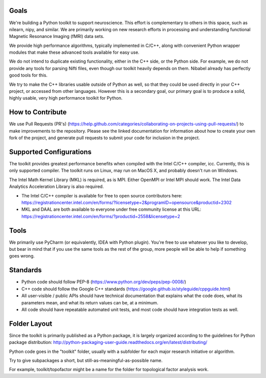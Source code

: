 Goals
=====

We're building a Python toolkit to support neuroscience. This effort is complementary to others in this space, such
as nilearn, nipy, and similar. We are primarily working on new research efforts in processing and understanding functional
Magnetic Resonance Imaging (fMRI) data sets.

We provide high performance algorithms, typically implemented in C/C++, along with convenient Python wrapper modules
that make these advanced tools available for easy use.

We do not intend to duplicate existing functionality, either in the C++ side, or the Python side. For example, we
do not provide any tools for parsing Nifti files, even though our toolkit heavily depends on them. Nibabel already has
perfectly good tools for this.

We try to make the C++ libraries usable outside of Python as well, so that they could be used directly in your C++
project, or accessed from other languages. However this is a secondary goal, our primary goal is to produce a solid,
highly usable, very high performance toolkit for Python.

How to Contribute
=================

We use Pull Requests (PR's) (https://help.github.com/categories/collaborating-on-projects-using-pull-requests/) to make improvements to the repository. Please see the linked documentation for
information about how to create your own fork of the project, and generate pull requests to submit your code for inclusion
in the project.

Supported Configurations
========================

The toolkit provides greatest performance benefits when compiled with the Intel C/C++ compiler, icc. Currently, this is
only supported compiler. The toolkit runs on Linux, may run on MacOS X, and probably doesn't run on Windows.

The Intel Math Kernel Library (MKL) is required, as is MPI. Either OpenMPI or Intel MPI should work.
The Intel Data Analytics Acceleration Library is also required.

* The Intel C/C++ compiler is available for free to open source contributors here: https://registrationcenter.intel.com/en/forms/?licensetype=2&programID=opensource&productid=2302
* MKL and DAAL are both available to everyone under free community license at this URL: https://registrationcenter.intel.com/en/forms/?productid=2558&licensetype=2

Tools
=====

We primarily use PyCharm (or equivalently, IDEA with Python plugin). You're free to use whatever you like to develop,
but bear in mind that if you use the same tools as the rest of the group, more people will be able to help if
something goes wrong.

Standards
=========

* Python code should follow PEP-8 (https://www.python.org/dev/peps/pep-0008/)
* C++ code should follow the Google C++ standards (https://google.github.io/styleguide/cppguide.html)
* All user-visible / public APIs should have technical documentation that explains what the code does, what its
  parameters mean, and what its return values can be, at a minimum.
* All code should have repeatable automated unit tests, and most code should have integration tests as well.


Folder Layout
=============

Since the toolkit is primarily published as a Python package, it is largely organized according to the guidelines for
Python package distribution: http://python-packaging-user-guide.readthedocs.org/en/latest/distributing/

Python code goes in the "toolkit" folder, usually with a subfolder for each major research initiative or algorithm.

Try to give subpackages a short, but still-as-meaningful-as-possible name.

For example, toolkit/topofactor might be a name for the folder for topological factor analysis work.

